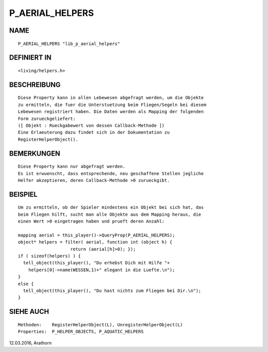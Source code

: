 P_AERIAL_HELPERS
================

NAME
----
::

     P_AERIAL_HELPERS "lib_p_aerial_helpers"

DEFINIERT IN
------------
::

     <living/helpers.h>

BESCHREIBUNG
------------
::

     Diese Property kann in allen Lebewesen abgefragt werden, um die Objekte
     zu ermitteln, die fuer die Unterstuetzung beim Fliegen/Segeln bei diesem 
     Lebewesen registriert haben. Die Daten werden als Mapping der folgenden
     Form zurueckgeliefert:
     ([ Objekt : Rueckgabewert von dessen Callback-Methode ])
     Eine Erlaeuterung dazu findet sich in der Dokumentation zu 
     RegisterHelperObject().

BEMERKUNGEN
-----------
::

     Diese Property kann nur abgefragt werden.
     Es ist erwuenscht, dass entsprechende, neu geschaffene Stellen jegliche 
     Helfer akzeptieren, deren Callback-Methode >0 zurueckgibt.

BEISPIEL
--------
::

     Um zu ermitteln, ob der Spieler mindestens ein Objekt bei sich hat, das 
     beim Fliegen hilft, sucht man alle Objekte aus dem Mapping heraus, die
     einen Wert >0 eingetragen haben und prueft deren Anzahl:

     mapping aerial = this_player()->QueryProp(P_AERIAL_HELPERS);
     object* helpers = filter( aerial, function int (object h) {
                         return (aerial[h]>0); });
     if ( sizeof(helpers) ) {
       tell_object(this_player(), "Du erhebst Dich mit Hilfe "+
         helpers[0]->name(WESSEN,1)+" elegant in die Luefte.\n");
     }
     else {
       tell_object(this_player(), "Du hast nichts zum Fliegen bei Dir.\n");
     }

SIEHE AUCH
----------
::

     Methoden:    RegisterHelperObject(L), UnregisterHelperObject(L)
     Properties:  P_HELPER_OBJECTS, P_AQUATIC_HELPERS


12.03.2016, Arathorn

